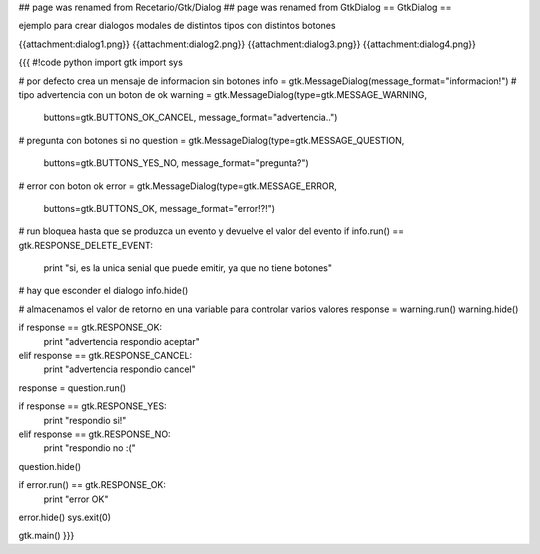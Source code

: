 ## page was renamed from Recetario/Gtk/Dialog
## page was renamed from GtkDialog
== GtkDialog ==

ejemplo para crear dialogos modales de distintos tipos con distintos botones

{{attachment:dialog1.png}}
{{attachment:dialog2.png}}
{{attachment:dialog3.png}}
{{attachment:dialog4.png}}

{{{
#!code python
import gtk
import sys 

# por defecto crea un mensaje de informacion sin botones
info = gtk.MessageDialog(message_format="informacion!")
# tipo advertencia con un boton de ok
warning = gtk.MessageDialog(type=gtk.MESSAGE_WARNING, 
    buttons=gtk.BUTTONS_OK_CANCEL, message_format="advertencia..")
# pregunta con botones si no
question = gtk.MessageDialog(type=gtk.MESSAGE_QUESTION, 
    buttons=gtk.BUTTONS_YES_NO, message_format="pregunta?")
# error con boton ok
error = gtk.MessageDialog(type=gtk.MESSAGE_ERROR, 
    buttons=gtk.BUTTONS_OK, message_format="error!?!")

# run bloquea hasta que se produzca un evento y devuelve el valor del evento
if info.run() == gtk.RESPONSE_DELETE_EVENT:
    print "si, es la unica senial que puede emitir, ya que no tiene botones"
# hay que esconder el dialogo
info.hide()

# almacenamos el valor de retorno en una variable para controlar varios valores
response = warning.run()
warning.hide()

if response == gtk.RESPONSE_OK:
    print "advertencia respondio aceptar"
elif response == gtk.RESPONSE_CANCEL:
    print "advertencia respondio cancel"

response = question.run()

if response == gtk.RESPONSE_YES:
    print "respondio si!"
elif response == gtk.RESPONSE_NO:
    print "respondio no :("
    
question.hide()

if error.run() == gtk.RESPONSE_OK:
    print "error OK"

error.hide()
sys.exit(0)

gtk.main()
}}}
